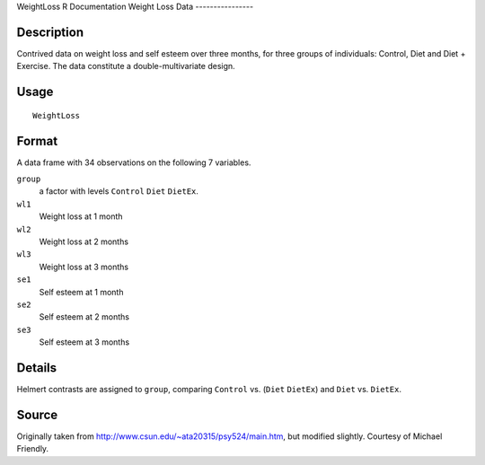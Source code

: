 WeightLoss
R Documentation
Weight Loss Data
----------------

Description
~~~~~~~~~~~

Contrived data on weight loss and self esteem over three months,
for three groups of individuals: Control, Diet and Diet + Exercise.
The data constitute a double-multivariate design.

Usage
~~~~~

::

    WeightLoss

Format
~~~~~~

A data frame with 34 observations on the following 7 variables.

``group``
    a factor with levels ``Control`` ``Diet`` ``DietEx``.

``wl1``
    Weight loss at 1 month

``wl2``
    Weight loss at 2 months

``wl3``
    Weight loss at 3 months

``se1``
    Self esteem at 1 month

``se2``
    Self esteem at 2 months

``se3``
    Self esteem at 3 months


Details
~~~~~~~

Helmert contrasts are assigned to ``group``, comparing ``Control``
vs. (``Diet`` ``DietEx``) and ``Diet`` vs. ``DietEx``.

Source
~~~~~~

Originally taken from
`http://www.csun.edu/~ata20315/psy524/main.htm <http://www.csun.edu/~ata20315/psy524/main.htm>`_,
but modified slightly. Courtesy of Michael Friendly.


